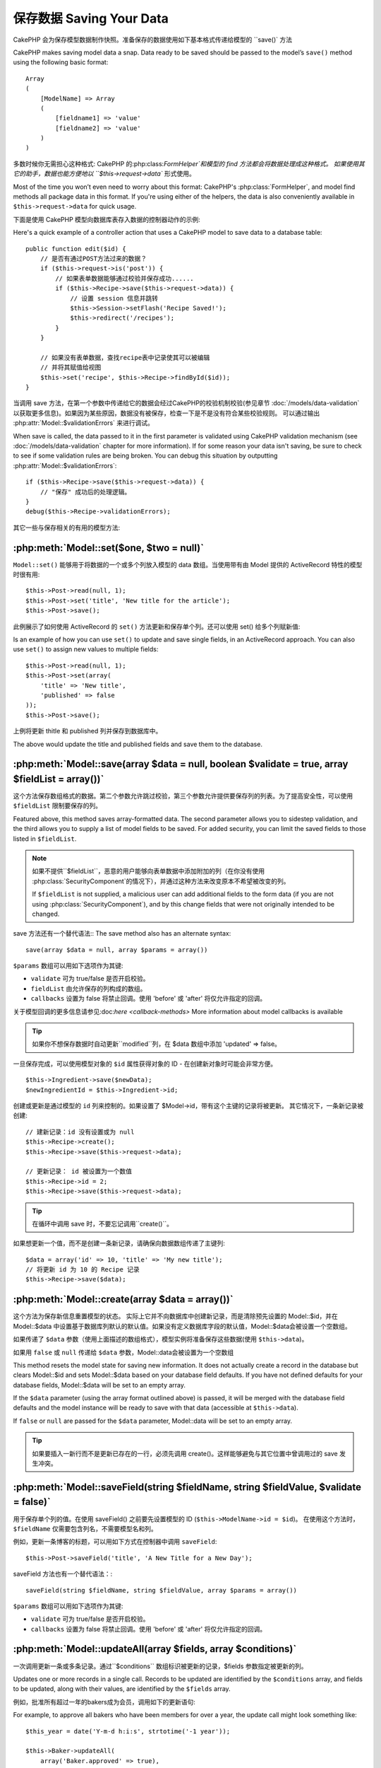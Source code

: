 保存数据 Saving Your Data
################

CakePHP 会为保存模型数据制作快照。准备保存的数据使用如下基本格式传递给模型的 ``save()` 方法

CakePHP makes saving model data a snap. Data ready to be saved
should be passed to the model’s ``save()`` method using the
following basic format::

    Array
    (
        [ModelName] => Array
        (
            [fieldname1] => 'value'
            [fieldname2] => 'value'
        )
    )

多数时候你无需担心这种格式:
CakePHP 的:php:class:`FormHelper`和模型的 find 方法都会将数据处理成这种格式。
如果使用其它的助手，数据也能方便地以 ``$this->request->data`` 形式使用。

Most of the time you won’t even need to worry about this format:
CakePHP's :php:class:`FormHelper`, and model find methods all
package data in this format. If you're using either of the helpers,
the data is also conveniently available in ``$this->request->data`` for
quick usage.

下面是使用 CakePHP 模型向数据库表存入数据的控制器动作的示例::

Here's a quick example of a controller action that uses a CakePHP
model to save data to a database table::

    public function edit($id) {
        // 是否有通过POST方法过来的数据？
        if ($this->request->is('post')) {
            // 如果表单数据能够通过校验并保存成功......
            if ($this->Recipe->save($this->request->data)) {
                // 设置 session 信息并跳转
                $this->Session->setFlash('Recipe Saved!');
                $this->redirect('/recipes');
            }
        }

        // 如果没有表单数据，查找recipe表中记录使其可以被编辑
        // 并将其赋值给视图
        $this->set('recipe', $this->Recipe->findById($id));
    }

当调用 save 方法，在第一个参数中传递给它的数据会经过CakePHP的校验机制校验(参见章节 :doc:`/models/data-validation` 以获取更多信息)。如果因为某些原因，数据没有被保存，检查一下是不是没有符合某些校验规则。
可以通过输出 :php:attr:`Model::$validationErrors` 来进行调试。

When save is called, the data passed to it in the first parameter is validated
using CakePHP validation mechanism (see :doc:`/models/data-validation` chapter for more
information). If for some reason your data isn't saving, be sure to check to see
if some validation rules are being broken. You can debug this situation by
outputting :php:attr:`Model::$validationErrors`::

    if ($this->Recipe->save($this->request->data)) {
        // "保存" 成功后的处理逻辑。
    }
    debug($this->Recipe->validationErrors);

其它一些与保存相关的有用的模型方法:

:php:meth:`Model::set($one, $two = null)`
=========================================

``Model::set()`` 能够用于将数据的一个或多个列放入模型的 data 数组。当使用带有由 Model 提供的 ActiveRecord 特性的模型时很有用::

    $this->Post->read(null, 1);
    $this->Post->set('title', 'New title for the article');
    $this->Post->save();

此例展示了如何使用 ActiveRecord 的 ``set()`` 方法更新和保存单个列。还可以使用 set() 给多个列赋新值::

Is an example of how you can use ``set()`` to update and save
single fields, in an ActiveRecord approach. You can also use
``set()`` to assign new values to multiple fields::

    $this->Post->read(null, 1);
    $this->Post->set(array(
        'title' => 'New title',
        'published' => false
    ));
    $this->Post->save();

上例将更新 thitle 和 published 列并保存到数据库中。

The above would update the title and published fields and save them
to the database.

:php:meth:`Model::save(array $data = null, boolean $validate = true, array $fieldList = array())`
=================================================================================================

这个方法保存数组格式的数据。第二个参数允许跳过校验，第三个参数允许提供要保存列的列表。为了提高安全性，可以使用 ``$fieldList`` 限制要保存的列。

Featured above, this method saves array-formatted data. The second
parameter allows you to sidestep validation, and the third allows
you to supply a list of model fields to be saved. For added
security, you can limit the saved fields to those listed in
``$fieldList``.

.. note::

    如果不提供``$fieldList``，恶意的用户能够向表单数据中添加附加的列（在你没有使用 :php:class:`SecurityComponent`的情况下），并通过这种方法来改变原本不希望被改变的列。

    If ``$fieldList`` is not supplied, a malicious user can add additional
    fields to the form data (if you are not using
    :php:class:`SecurityComponent`), and by this change fields that were not
    originally intended to be changed.

save 方法还有一个替代语法::
The save method also has an alternate syntax::

    save(array $data = null, array $params = array())

``$params`` 数组可以用如下选项作为其键:


* ``validate`` 可为 true/false 是否开启校验。
* ``fieldList`` 由允许保存的列构成的数组。
* ``callbacks`` 设置为 false 将禁止回调。使用 'before' 或 'after' 将仅允许指定的回调。

关于模型回调的更多信息请参见:doc:`here <callback-methods>`
More information about model callbacks is available


.. tip::

    如果你不想保存数据时自动更新``modified``列，在 $data 数组中添加 'updated' => false。

一旦保存完成，可以使用模型对象的 ``$id`` 属性获得对象的 ID - 在创建新对象时可能会非常方便。

::

    $this->Ingredient->save($newData);
    $newIngredientId = $this->Ingredient->id;

创建或更新是通过模型的 ``id`` 列来控制的。如果设置了 $Model->id，带有这个主键的记录将被更新。 其它情况下，一条新记录被创建::

    // 建新记录：id 没有设置或为 null
    $this->Recipe->create();
    $this->Recipe->save($this->request->data);

    // 更新记录： id 被设置为一个数值
    $this->Recipe->id = 2;
    $this->Recipe->save($this->request->data);

.. tip::

    在循环中调用 save 时，不要忘记调用``create()``。

如果想更新一个值，而不是创建一条新记录，请确保向数据数组传递了主键列::

    $data = array('id' => 10, 'title' => 'My new title');
    // 将更新 id 为 10 的 Recipe 记录
    $this->Recipe->save($data);

:php:meth:`Model::create(array $data = array())`
================================================

这个方法为保存新信息重置模型的状态。 
实际上它并不向数据库中创建新记录，而是清除预先设置的 Model::$id，并在 Model::$data 中设置基于数据库列默认的默认值。如果没有定义数据库字段的默认值，Model::$data会被设置一个空数组。

如果传递了 ``$data`` 参数（使用上面描述的数组格式），模型实例将准备保存这些数据(使用 ``$this->data``)。

如果用 ``false`` 或 ``null`` 传递给 ``$data`` 参数，Model::data会被设置为一个空数组

This method resets the model state for saving new information.
It does not actually create a record in the database but clears
Model::$id and sets Model::$data based on your database field defaults. If you have
not defined defaults for your database fields, Model::$data will be set to an empty array.

If the ``$data`` parameter (using the array format outlined above) is passed, it will be merged with the database 
field defaults and the model instance will be ready to save with that data (accessible at ``$this->data``).

If ``false`` or ``null`` are passed for the ``$data`` parameter, Model::data will be set to an empty array. 

.. tip::

    如果要插入一新行而不是更新已存在的一行，必须先调用 create()。这样能够避免与其它位置中曾调用过的 save 发生冲突。



:php:meth:`Model::saveField(string $fieldName, string $fieldValue, $validate = false)`
======================================================================================

用于保存单个列的值。在使用 saveField() 之前要先设置模型的 ID (``$this->ModelName->id = $id``)。
在使用这个方法时，``$fieldName`` 仅需要包含列名，不需要模型名和列。

例如，更新一条博客的标题，可以用如下方式在控制器中调用 ``saveField``::

    $this->Post->saveField('title', 'A New Title for a New Day');

.. 警告::

    在使用这个方法更新时不能停止 ``modified`` 列，你需要使用 save() 方法。

saveField 方法也有一个替代语法：::

    saveField(string $fieldName, string $fieldValue, array $params = array())

``$params`` 数组可以用如下选项作为其键:

* ``validate`` 可为 true/false 是否开启校验。
* ``callbacks`` 设置为 false 将禁止回调。使用 'before' 或 'after' 将仅允许指定的回调。

:php:meth:`Model::updateAll(array $fields, array $conditions)`
==============================================================

一次调用更新一条或多条记录。通过``$conditions`` 数组标识被更新的记录，$fields 参数指定被更新的列。

Updates one or more records in a single call. Records to be updated are
identified by the ``$conditions`` array, and fields to be updated,
along with their values, are identified by the ``$fields`` array.

例如，批准所有超过一年的bakers成为会员，调用如下的更新语句::

For example, to approve all bakers who have been members for over a
year, the update call might look something like::

    $this_year = date('Y-m-d h:i:s', strtotime('-1 year'));

    $this->Baker->updateAll(
        array('Baker.approved' => true),
        array('Baker.created <=' => $this_year)
    );

.. tip::

    $fields 数组可接受 SQL 表达式。字面值使用 Sanitize::escape() 手动引用。

    The $fields array accepts SQL expressions. Literal values should be
    quoted manually using :php:meth:`Sanitize::escape()`.

.. note::

    即使列中存在 modified列要被更新，它也不会通过 ORM 自动更新。必须手动将其加入到你想更新的数组中。

例如，关闭所有属于一个特定客户的门票::

    $this->Ticket->updateAll(
        array('Ticket.status' => "'closed'"),
        array('Ticket.customer_id' => 453)
    );

默认情况下，updateAll() 将自动连接支持 join 的数据库的 belongsTo 关联。通过临时绑定关联能够防止这种连接。

:php:meth:`Model::saveMany(array $data = null, array $options = array())`
=========================================================================

此方法用于同时保存同一模型的多行。可以带有如下选项:

Method used to save multiple rows of the same model at once. The following
options may be used:

* ``validate``: 设置为 false 将禁止校验，设置为 true 将在保存前校验每条记录，设置为'first'将在任意一条被保存前检查  *all* 记录(默认值)

* ``atomic``: 如果为 true(默认值)，将在single transaction中保存所有记录，如果 数据库/表 不支持transactions需要设置为 false。

*  ``fieldList``: 与 Model::save() 方法的 $fieldList 参数相同。

*  ``deep``: (自 2.1 版开始) 如果设置为 true，关联数据也被保存，参见 saveAssociated。

为单个模型保存多条记录，$data 需要是数字索引的记录数组::

    $data = array(
        array('title' => 'title 1'),
        array('title' => 'title 2'),
    );

.. note::

    我们传递了数字索引代替了通常情况下 $data 包含的 Article 键。在保存同一模型的多条记录时，记录数组需要使用数字索引，而不是模型的键。

    Note that we are passing numerical indices instead of usual
    ``$data`` containing the Article key. When saving multiple records
    of same model the records arrays should be just numerically indexed
    without the model key.

它也可以接受如下格式的数据：

    $data = array(
        array('Article' => array('title' => 'title 1')),
        array('Article' => array('title' => 'title 2')),
    );

如果还要保存关联数据，还要带上 $options['deep'] = true (2.1 版本起)，上面的两个例子将类似于下面的代码::
To save also associated data with ``$options['deep'] = true`` (since 2.1), the two above examples would look like::

    $data = array(
        array('title' => 'title 1', 'Assoc' => array('field' => 'value')),
        array('title' => 'title 2'),
    );
    $data = array(
        array('Article' => array('title' => 'title 1'), 'Assoc' => array('field' => 'value')),
        array('Article' => array('title' => 'title 2')),
    );
    $Model->saveMany($data, array('deep' => true));

切记，如果只想更新记录而不是创建新记录，需要向数据行添加主键索引::

    $data = array(
        array('Article' => array('title' => 'New article')), // This creates a new row
        array('Article' => array('id' => 2, 'title' => 'title 2')), // This updates an existing row
    );


:php:meth:`Model::saveAssociated(array $data = null, array $options = array())`
===============================================================================

此方法用于一次保存多个模型关联。可以带有如下选项：

Method used to save multiple model associations at once. The following
options may be used:

* ``validate``: 设置为 false 将禁止校验，设置为 true 将在保存前校验每条记录，设置为'first'将在任意一条被保存前检查  *all* 记录(默认值)
* ``atomic``: 如果为 true(默认值)，将在single transaction中保存所有记录，如果 数据库/表 不支持transactions需要设置为 false。

*  ``fieldList``: 与 Model::save() 方法的 $fieldList 参数相同。

*  ``deep``: (自 2.1 版开始) 如果设置为 true，关联数据也被保存，默认为false 参见 saveAssociated。
* ``deep``: (since 2.1) If set to true, not only directly associated data is saved,
  but deeper nested associated data as well. Defaults to false.

为了保存记录的同时保存与其有着 hasOne 或者 belongsTo 关联的记录，data 数组格式可以如下::

For saving a record along with its related record having a hasOne
or belongsTo association, the data array should be like this::

    $data = array(
        'User' => array('username' => 'billy'),
        'Profile' => array('sex' => 'Male', 'occupation' => 'Programmer'),
    );

为了保存记录的同时，保存与其有着 hasMany 关联的记录，data 数组格式可以如下::

For saving a record along with its related records having hasMany
association, the data array should be like this::

    $data = array(
        'Article' => array('title' => 'My first article'),
        'Comment' => array(
            array('body' => 'Comment 1', 'user_id' => 1),
            array('body' => 'Comment 2', 'user_id' => 12),
            array('body' => 'Comment 3', 'user_id' => 40),
        ),
    );

为了保存记录的同时保存与其有着超过两层深度的 hasMany 关联的记录，data 数组格式可以如下::

And for saving a record along with its related records having hasMany with more than two
levels deep associations, the data array should be as follow::

    $data = array(
        'User' => array('email' => 'john-doe@cakephp.org'),
        'Cart' => array(
            array(
                'payment_status_id' => 2,
                'total_cost' => 250,
                'CartItem' => array(
                    array(
                        'cart_product_id' => 3,
                        'quantity' => 1,
                        'cost' => 100,
                    ),
                    array(
                        'cart_product_id' => 5,
                        'quantity' => 1,
                        'cost' => 150,
                    )
                )
            )
        )
    );

.. note::

    如果保存成功，主模型的外键将被存储在相关模型的 id 列中，例如 $this->RelatedModel->id

    If successful, the foreign key of the main model will be stored in
    the related models' id field, i.e. ``$this->RelatedModel->id``.

.. warning::

    在调用 atomic 选项设置为 false 的 saveAssociated 方法时要小心的进行检查，它返回的是一个数组，而不是布尔值

    Be careful when checking saveAssociated calls with atomic option set to
    false. It returns an array instead of boolean.

.. versionchanged:: 2.1

    现在你可以保存深层关联的数据(用 $options['deep'] = true 设置)

    You can now save deeper associated data as well with setting ``$options['deep'] = true;``

为了保存记录的同时，保存与其有 hasMany 关联的相关记录及深层关联的 Comment belongsTo User 数据，data 数组格式可以如下::

For saving a record along with its related records having hasMany
association and deeper associated Comment belongsTo User data as well,
the data array should be like this::

    $data = array(
        'Article' => array('title' => 'My first article'),
        'Comment' => array(
            array('body' => 'Comment 1', 'user_id' => 1),
            array('body' => 'Save a new user as well', 'User' => array('first' => 'mad', 'last' => 'coder')),
        ),
    );

并用如下语句进行保存::

And save this data with::

    $Article->saveAssociated($data, array('deep' => true));

.. versionchanged:: 2.1

    ``Model::saveAll()`` 和类似方法现在支持为多个模型传递`fieldList`选项

    ``Model::saveAll()`` and friends now support passing the `fieldList` for multiple models.

为多个模型传递 ``fieldList`` 的例子::

Example of using ``fieldList`` with multiple models::

    $this->SomeModel->saveAll($data, array(
        'fieldList' => array(
            'SomeModel' => array('field_1'),
            'AssociatedModel' => array('field_2', 'field_3')
        )
    ));

fieldList 是一个以模型别名为键，以列构成的数组作为值的数组。 模型名如同在被保存的数据中那样，不能嵌套。

The fieldList will be an array of model aliases as keys and arrays with fields as values.
The model names are not nested like in the data to be saved.

:php:meth:`Model::saveAll(array $data = null, array $options = array())`
========================================================================

``saveAll``函数只是 ``saveMany`` 和 ``saveAssociated``方法的包装器。它检查数据并且决定执行哪种数据保存类型。它查看数据并决定执行哪种类型的保存。
如果数据是数字索引数组，``saveMany`` 被调用，否则 saveAssociated 被调用。

The ``saveAll`` function is just a wrapper around the ``saveMany`` and ``saveAssociated``
methods. it will inspect the data and determine what type of save it should perform. If
data is formatted in a numerical indexed array, ``saveMany`` will be called, otherwise
``saveAssociated`` is used.

此函数的选项与前面的两个函数相同，并向后兼容。推荐根据实际情况使用 ``saveMany`` 或 ``saveAssociated``。

This function receives the same options as the former two, and is generally a backwards
compatible function. It is recommended using either ``saveMany`` or ``saveAssociated``
depending on the case.


保存相关模型的数据（hasOne, hasMany, belongsTo）  
Saving Related Model Data (hasOne, hasMany, belongsTo)
======================================================

在与关联模型一起工作时，When working with associated models, 
一定要意识到模型数据的保存总是由相应有 CakePHP 模型来完成。
如果保存一条新的 Post 和它关联的 Comment，就需要在保存操作的过程中同时使用 Post 和 Comment 模型。

如果系统中还不存在关联模型记录（例如，想要保存新的 User，同时保存相关的 Profile 记录），
需要先保存主模型或者父模型。

为了了解这是如何工作的，想像一下我们在处理保存新用 User 和相关 Profile 的控制器中有一个动作。
下面的示例动作假设已经为创建单个 User 和单个 Profile，POST 了足够的数据（使用 FormHelper）：

When working with associated models, it is important to realize
that saving model data should always be done by the corresponding
CakePHP model. If you are saving a new Post and its associated
Comments, then you would use both Post and Comment models during
the save operation.

If neither of the associated model records exists in the system yet
(for example, you want to save a new User and their related Profile
records at the same time), you'll need to first save the primary,
or parent model.

To get an idea of how this works, let's imagine that we have an
action in our UsersController that handles the saving of a new User
and a related Profile. The example action shown below will assume
that you've POSTed enough data (using the FormHelper) to create a
single User and a single Profile::

    public function add() {
        if (!empty($this->request->data)) {
            // 我们能保存 User 数据：
            // 它放在 $this->request->data['User'] 中
            // We can save the User data:
            // it should be in $this->request->data['User']

            $user = $this->User->save($this->request->data);

            // 如果用户被保存，添加这条信息到数据并保存 Profile。
            // If the user was saved, Now we add this information to the data
            // and save the Profile.

            if (!empty($user)) {
                // 新创建的 User ID 已经被赋值给 $this->User->id.
                // The ID of the newly created user has been set
                // as $this->User->id.
                $this->request->data['Profile']['user_id'] = $this->User->id;

                // 由于 User hasOne Profile，因此可以通过 User 模型访问 Profile 模型：
                // Because our User hasOne Profile, we can access
                // the Profile model through the User model:
                $this->User->Profile->save($this->request->data);
            }
        }
    }

作为一条规则，当带有 hasOne、hasMany、belongsTo 关联时，全部与键有关。基本思路是从一个模型中获取键，并将其放入另一个模型的外键列中。
有时需要涉及使用``save()``后的模型类的``$id`` 属性，
但是其它情况下只涉及从 POST 给控制器动作的表单的隐藏域（hidden input）中得到的 ID。

作为上述基本方法的补充，CakePHP 还提供了一个非常有用的方法 ``saveAssociated()``，它允许你用一个简短的方式校验和保存多个模型。另外，``saveAssociated()`` 还提供了事务支持以确保数据库中的数据的完整（例如，一个模型保存失败，另一个模型也就不保存了）。

As a rule, when working with hasOne, hasMany, and belongsTo
associations, it's all about keying. The basic idea is to get the
key from one model and place it in the foreign key field on the
other. Sometimes this might involve using the ``$id`` attribute of
the model class after a ``save()``, but other times it might just
involve gathering the ID from a hidden input on a form that’s just
been POSTed to a controller action.

To supplement the basic approach used above, CakePHP also offers a
very handy method ``saveAssociated()``, which allows you to validate and
save multiple models in one shot. In addition, ``saveAssociated()``
provides transactional support to ensure data integrity in your
database (i.e. if one model fails to save, the other models will
not be saved either).

.. note::

    为使事务工作在 MySQL 中正常工作，表必须使用 InnoDB 引擎。记住，MyISAM 表不支持事务。
    For transactions to work correctly in MySQL your tables must use
    InnoDB engine. Remember that MyISAM tables do not support
    transactions.

来看看如何使用 ``saveAssociated()`` 同时保存 Company 和 Account 模型吧。
Let's see how we can use ``saveAssociated()`` to save Company and Account
models at the same time。

首先，需要同时为 Company 和 Account 创建表单(假设 Company hasMany Account)::
First, you need to build your form for both Company and Account
models (we'll assume that Company hasMany Account)::

    echo $this->Form->create('Company', array('action' => 'add'));
    echo $this->Form->input('Company.name', array('label' => 'Company name'));
    echo $this->Form->input('Company.description');
    echo $this->Form->input('Company.location');

    echo $this->Form->input('Account.0.name', array('label' => 'Account name'));
    echo $this->Form->input('Account.0.username');
    echo $this->Form->input('Account.0.email');

    echo $this->Form->end('Add');

看看为 Acount 模型命名表单列的方法。如果 Company 是主模型，``saveAssociated()``期望相关模型（Account）数据以指定的格式放进数组。并且拥有我们需要的 Account.0.fieldName。

Take a look at the way we named the form fields for the Account
model. If Company is our main model, ``saveAssociated()`` will expect the
related model's (Account) data to arrive in a specific format. And
having ``Account.0.fieldName`` is exactly what we need.

.. note::

    上面的列命名对于 hasMany 关联是必须的。如果关联是 hasOne，你就得为关联模型使用 ModelName.fieldName 了。

    The above field naming is required for a hasMany association. If
    the association between the models is hasOne, you have to use
    ModelName.fieldName notation for the associated model.

现在，可以在 CompaniesController 中创建``add()``动作了::

Now, in our CompaniesController we can create an ``add()``
action::

    public function add() {
        if (!empty($this->request->data)) {
            // Use the following to avoid validation errors:
            unset($this->Company->Account->validate['company_id']);
            $this->Company->saveAssociated($this->request->data);
        }
    }

这就是全部的步骤了。现在 Company 和 Account 模型将同时被校验和保存。默认情况下，``saveAssociated`` 将检验传递过来的全部值，然后尝试执行每一个保存。

That's all there is to it. Now our Company and Account models will
be validated and saved all at the same time. By default ``saveAssociated``
will validate all values passed and then try to perform a save for each.

通过数据保存 hasMany  Saving hasMany through data
===========================

让我们来看看存在在 join 表里的两个模型的数据是如何保存的。就像 :ref:`hasMany-through` 一节展示的那样，
join 表是用 `hasMany` 类型的关系关联到每个模型的。 我们的例子包括 Cake 学校的负责人要求我们写一个程序允许它记录一个学生在某门课上出勤的天数和等级。下面是示例代码.::

Let's see how data stored in a join table for two models is saved. As shown in the :ref:`hasMany-through`
section, the join table is associated to each model using a `hasMany` type of relationship.
Our example involves the Head of Cake School asking us to write an application that allows
him to log a student's attendance on a course with days attended and grade. Take
a look at the following code.::

   // Controller/CourseMembershipController.php
   class CourseMembershipsController extends AppController {
       public $uses = array('CourseMembership');

       public function index() {
           $this->set('courseMembershipsList', $this->CourseMembership->find('all'));
       }

       public function add() {
           if ($this->request->is('post')) {
               if ($this->CourseMembership->saveAssociated($this->request->data)) {
                   $this->redirect(array('action' => 'index'));
               }
           }
       }
   }

   // View/CourseMemberships/add.ctp

   <?php echo $this->Form->create('CourseMembership'); ?>
       <?php echo $this->Form->input('Student.first_name'); ?>
       <?php echo $this->Form->input('Student.last_name'); ?>
       <?php echo $this->Form->input('Course.name'); ?>
       <?php echo $this->Form->input('CourseMembership.days_attended'); ?>
       <?php echo $this->Form->input('CourseMembership.grade'); ?>
       <button type="submit">Save</button>
   <?php echo  $this->Form->end(); ?>

提交的数据数组如下.::
The data array will look like this when submitted.::

    Array
    (
        [Student] => Array
        (
            [first_name] => Joe
            [last_name] => Bloggs
        )

        [Course] => Array
        (
            [name] => Cake
        )

        [CourseMembership] => Array
        (
            [days_attended] => 5
            [grade] => A
        )

    )

Cake 会很乐意使用一个带有这种数据结构的 `saveAssociated` 调用就能同时保存很多，
并将 Student 和 Course 的外键赋予 CouseMembership。
如果我们运行 CourseMembershipsController 上的 index 动作，从 find(‘all’) 中获取的数据结构如下::

Cake will happily be able to save the lot together and assign
the foreign keys of the Student and Course into CourseMembership
with a `saveAssociated` call with this data structure. If we run the index
action of our CourseMembershipsController the data structure
received now from a find('all') is::

    Array
    (
        [0] => Array
        (
            [CourseMembership] => Array
            (
                [id] => 1
                [student_id] => 1
                [course_id] => 1
                [days_attended] => 5
                [grade] => A
            )

            [Student] => Array
            (
                [id] => 1
                [first_name] => Joe
                [last_name] => Bloggs
            )

            [Course] => Array
            (
                [id] => 1
                [name] => Cake
            )
        )
    )

当然，还有很多带有连接模型的工作的方法。上面的版本假定你想要立刻保存每样东西。 
还有这样的情况：你想独立地创建 Student 和 Course，稍后再指定两者与 CourseMembership 的关联。 因此你可能有一个允许利用列表或ID选择存在的学生和课程及两个 CourseMembership 元列的表单，例如.::

There are of course many ways to work with a join model. The
version above assumes you want to save everything at-once. There
will be cases where you want to create the Student and Course
independently and at a later point associate the two together with
a CourseMembership. So you might have a form that allows selection
of existing students and courses from pick lists or ID entry and
then the two meta-fields for the CourseMembership, e.g.::

        // View/CourseMemberships/add.ctp

        <?php echo $this->Form->create('CourseMembership'); ?>
            <?php echo $this->Form->input('Student.id', array('type' => 'text', 'label' => 'Student ID', 'default' => 1)); ?>
            <?php echo $this->Form->input('Course.id', array('type' => 'text', 'label' => 'Course ID', 'default' => 1)); ?>
            <?php echo $this->Form->input('CourseMembership.days_attended'); ?>
            <?php echo $this->Form->input('CourseMembership.grade'); ?>
            <button type="submit">Save</button>
        <?php echo $this->Form->end(); ?>

所得到的 POST 数据::
And the resultant POST::

    Array
    (
        [Student] => Array
        (
            [id] => 1
        )

        [Course] => Array
        (
            [id] => 1
        )

        [CourseMembership] => Array
        (
            [days_attended] => 10
            [grade] => 5
        )
    )

Cake 利用 saveAssociated 将 Student id 和 Course id 推入 CourseMembership。

Again Cake is good to us and pulls the Student id and Course id
into the CourseMembership with the `saveAssociated`.

.. _saving-habtm:

保存相关模型数据 (HABTM)  Saving Related Model Data (HABTM)
---------------------------------

通过 hasOne、belongsTo、hasMany 保存有关联的模型是非常简单的： 只需要将关联模型的 ID 填入外键列。 填完之后，只要调用模型上的 ``save()`` 方法，一切就都被正确的串连起来了。 
下面是准备传递给 Tag 模型的 ``save()`` 方法的数据数组格式的示例：

Saving models that are associated by hasOne, belongsTo, and hasMany
is pretty simple: you just populate the foreign key field with the
ID of the associated model. Once that's done, you just call the
``save()`` method on the model, and everything gets linked up
correctly. An example of the required format for the data array
passed to ``save()`` for the Tag model is shown below::

    Array
    (
        [Recipe] => Array
            (
                [id] => 42
            )
        [Tag] => Array
            (
                [name] => Italian
            )
    )

也可以在 ``saveAll()`` 中使用这种格式保存多条记录和与它们有 HABTM 关联的的模型，格式如下：

You can also use this format to save several records and their
HABTM associations with ``saveAll()``, using an array like the
following::

    Array
    (
        [0] => Array
            (
                [Recipe] => Array
                    (
                        [id] => 42
                    )
                [Tag] => Array
                    (
                        [name] => Italian
                    )
            )
        [1] => Array
            (
                [Recipe] => Array
                    (
                        [id] => 42
                    )
                [Tag] => Array
                    (
                        [name] => Pasta
                    )
            )
        [2] => Array
            (
                [Recipe] => Array
                    (
                        [id] => 51
                    )
                [Tag] => Array
                    (
                        [name] => Mexican
                    )
            )
        [3] => Array
            (
                [Recipe] => Array
                    (
                        [id] => 17
                    )
                [Tag] => Array
                    (
                        [name] => American (new)
                    )
            )
    )

将上面的数组传递给 ``saveAll()`` 将创建所包含的 tag ，每个都与它们各自的 recipe 关联。

Passing the above array to ``saveAll()`` will create the contained tags,
each associated with their respective recipes.

作为示例，我们建立了创建新 tag 和运行期间生成与 recipe 关联的正确数据数组的表单。

As an example, we'll build a form that creates a new tag and
generates the proper data array to associate it on the fly with
some recipe.

这个简单的表单如下：(我们假定 ``$recipe_id`` 已经设置了)::

The simplest form might look something like this (we'll assume that
``$recipe_id`` is already set to something)::

    <?php echo $this->Form->create('Tag'); ?>
        <?php echo $this->Form->input(
            'Recipe.id',
            array('type' => 'hidden', 'value' => $recipe_id)
        ); ?>
        <?php echo $this->Form->input('Tag.name'); ?>
    <?php echo $this->Form->end('Add Tag'); ?>

在这个例子中，你能看到``Recipe.id``隐藏域，其值被设置为我们的 tag 想要连接的recipe的ID。

In this example, you can see the ``Recipe.id`` hidden field whose
value is set to the ID of the recipe we want to link the tag to.

当在控制器中调用 ``save()`` 方法，它将自动将 HABTM 数据保存到数据库::

When the ``save()`` method is invoked within the controller, it'll
automatically save the HABTM data to the database::

    public function add() {
        // Save the association
        if ($this->Tag->save($this->request->data)) {
            // do something on success
        }
    }

这段代码将创建一个新的 Tag 并与 Recipe 相关联，其 ID 由 ``$this->request->data['Recipe']['id']``设置。

With the preceding code, our new Tag is created and associated with
a Recipe, whose ID was set in ``$this->request->data['Recipe']['id']``.

某些情况下，我们可能希望呈现的关联数据能够包含下拉 select 列表。数据可能使用 ``find('list')`` 从模型中取出并且赋给用模型名命名的视图变量。 同名的 input 将自动把数据放进 ``<select>``::

Other ways we might want to present our associated data can include
a select drop down list. The data can be pulled from the model
using the ``find('list')`` method and assigned to a view variable
of the model name. An input with the same name will automatically
pull in this data into a ``<select>``::

    // 控制器代码:
    $this->set('tags', $this->Recipe->Tag->find('list'));

    // 视图代码:
    $this->Form->input('tags');

更可能的情形是一个 HABTM 关系包含一个允许多选的 ``<select>``。例如，一个 Recipe 可能被赋了多个 Tag。在这种情况下，数据以相同的方式从模型中取出，但是表单 input 定义稍有不同。tag 的命名使用 ``ModelName`` 约定

A more likely scenario with a HABTM relationship would include a
``<select>`` set to allow multiple selections. For example, a
Recipe can have multiple Tags assigned to it. In this case, the
data is pulled out of the model the same way, but the form input is
declared slightly different. The tag name is defined using the
``ModelName`` convention::

    // 控制器代码:
    $this->set('tags', $this->Recipe->Tag->find('list'));

    // 视图代码:
    $this->Form->input('Tag');

使用上面这段代码，将建立可多选的下拉列表（select），允许多选自动被保存到已添加或已保存到数据库中的 Recipe。

Using the preceding code, a multiple select drop down is created,
allowing for multiple choices to automatically be saved to the
existing Recipe being added or saved to the database.

Self HABTM
~~~~~~~~~~

Normally HABTM is used to bring 2 models together but it can also
be used with only 1 model, though it requires some extra attention.

The key is in the model setup the ``className``. Simply adding a
``Project`` HABTM ``Project`` relation causes issues saving data.
By setting the ``className`` to the models name and use the alias as
key we avoid those issues.::

    class Project extends AppModel {
        public $hasAndBelongsToMany = array(
            'RelatedProject' => array(
                'className'              => 'Project',
                'foreignKey'             => 'projects_a_id',
                'associationForeignKey'  => 'projects_b_id',
            ),
        );
    }

Creating form elements and saving the data works the same as before but you use the alias instead. This::

    $this->set('projects', $this->Project->find('list'));
    $this->Form->input('Project');

Becomes this::

    $this->set('relatedProjects', $this->Project->find('list'));
    $this->Form->input('RelatedProject');

当 HABTM 变得复杂时怎么办？
What to do when HABTM becomes complicated?
~~~~~~~~~~~~~~~~~~~~~~~~~~~~~~~~~~~~~~~~~~

默认情况下，当保存 HasAndBelongsToMany 关系时，在保存新记录之前Cake会先删除join表中的所有行。 
例如，有一个拥有10个 Children 关联的 Club表。
带着2个 children 更新 Club。Club 将只有2个 Children，而不是12个。

By default when saving a HasAndBelongsToMany relationship, Cake
will delete all rows on the join table before saving new ones. For
example if you have a Club that has 10 Children associated. You
then update the Club with 2 children. The Club will only have 2
Children, not 12.

要注意，如果想要向带有 HABTM 的连接表添加更多的列（建立时间或者元数据）是可能的，
重要的是要明白你有一个简单的选项。

Also note that if you want to add more fields to the join (when it
was created or meta information) this is possible with HABTM join
tables, but it is important to understand that you have an easy
option.

两个模型间的 HasAndBelongsToMany 关联实际上是同时拥有 hasMany 和 belongsTo 关联的三个模型关系的简写。

HasAndBelongsToMany between two models is in reality shorthand for
three models associated through both a hasMany and a belongsTo
association.

考虑下面的例子::
Consider this example::

    Child hasAndBelongsToMany Club

另一个方法是添加一个 Membership 模型::
Another way to look at this is adding a Membership model::

    Child hasMany Membership
    Membership belongsTo Child, Club
    Club hasMany Membership.

这两个例子几乎是相同的。
它们在数据库中使用了命名相同的 amount 列，模型中的 amount 也是相同的。
最重要的不同是 "join" 表命名不同，并且其行为更具可预知性

These two examples are almost the exact same. They use the same
amount of named fields in the database and the same amount of
models. The important differences are that the "join" model is
named differently and its behavior is more predictable.

.. tip::

    当连接表包含外键以外的扩展列时，通过将数组的 ``'unique'`` 设置为 ``'keepExisting'``，能够防止丢失扩展列的值。同样，可以认为设置 'unique' => true，在保存操作过程中不会丢失扩展列的数据。
    参见 HABTM association arrays。

    When your join table contains extra fields besides two foreign
    keys, you can prevent losing the extra field values by setting
    ``'unique'`` array key to ``'keepExisting'``. You could think of
    this similar to 'unique' => true, but without losing data from
    the extra fields during save operation. See: :ref:`HABTM
    association arrays <ref-habtm-arrays>`.

不过，更多情况下，为连接表建立一个模型，并像上面的例子那样设置 hasMany、belongsTo 关联，代替使用 HABTM 关联，会更简单

However, in most cases it's easier to make a model for the join table
and setup hasMany, belongsTo associations as shown in example above
instead of using HABTM association.

数据表 Datatables
==========

虽然 CakePHP 可以有非数据库驱动的数据源，但多数时候，都是有数据库驱动的。
CakePHP 被设计成可以与 MySQL、MSSQL、Oracle、PostgreSQL 和其它数据库一起工作。
你可以创建你平时所用的数据库系统的表。在创建模型类时，模型将自动映射到已经建立的表上。表名被转换为复数小写，多个单词的表名的单词用下划线间隔。例如，名为 Ingredient 的模型对应的表名为 ingredients。名为 EventRegistration 的模型对应的表名为 event_registrations。CakePHP 将检查表来决定每个列的数据类型，并使用这些信息自动化各种特性，比如视图中输出的表单域。列名被转换为小写并用下划线间隔。

While CakePHP can have datasources that aren't database driven, most of the
time, they are. CakePHP is designed to be agnostic and will work with MySQL,
MSSQL, PostgreSQL and others. You can create your database tables as you
normally would. When you create your Model classes, they'll automatically map to the tables that you've created. Table names are by convention lowercase and
pluralized with multi-word table names separated by underscores. For example, a
Model name of Ingredient expects the table name ingredients. A Model name of
EventRegistration would expect a table name of event_registrations. CakePHP will inspect your tables to determine the data type of each field and uses this
information to automate various features such as outputting form fields in the
view. Field names are by convention lowercase and separated by underscores.

使用 created 和 modified 列
Using created and modified
--------------------------

如果我们在数据库表中定义 ``created`` 和/或 ``modified`` 字段作为 datetime 列，CakePHP 能够识别这些域并自动在其中填入记录在数据库中创建的时间和保存的时间（除非被保存的数据中已经包含了这些域的值）。

By defining a ``created`` and/or ``modified`` field in your database table as datetime
fields (default null), CakePHP will recognize those fields and populate them automatically
whenever a record is created or saved to the database (unless the data being
saved already contains a value for these fields).

在记录首次添加时，``created`` 和 ``modified``列将被设置为当前日期时间。当已经存在的记录被保存时，modified 列将被更新为当前日期时间。

The ``created`` and ``modified`` fields will be set to the current date and time when
the record is initially added. The modified field will be updated with the
current date and time whenever the existing record is saved.

如果在 Model::save() 之前 ，$this->data 中包含了 updated、created、modified 数据（例如 Model::read 或者 Model::set），那么这些值将从 $this->data 中获取，并且不自动更新。 
如果不希望发生可以用 ``unset($this->data['Model']['modified'])`` 等方法。
或者可以覆盖 Model::save() 方法来做这件事::

If you have ``created`` or ``modified`` data in your $this->data (e.g. from a
Model::read or Model::set) before a Model::save() then the values will be taken
from $this->data and not automagically updated. If you don't want that you can use
``unset($this->data['Model']['modified'])``, etc. Alternatively you can override
the Model::save() to always do it for you::

    class AppModel extends Model {

        public function save($data = null, $validate = true, $fieldList = array()) {
            // 在每个保存操作前清除 modified 字段值：
            // Clear modified field value before each save
            $this->set($data);
            if (isset($this->data[$this->alias]['modified'])) {
                unset($this->data[$this->alias]['modified']);
            }
            return parent::save($this->data, $validate, $fieldList);
        }

    }

.. meta::
    :title lang=en: Saving Your Data
    :keywords lang=en: doc models,validation rules,data validation,flash message,null model,table php,request data,php class,model data,database table,array,recipes,success,reason,snap,data model

